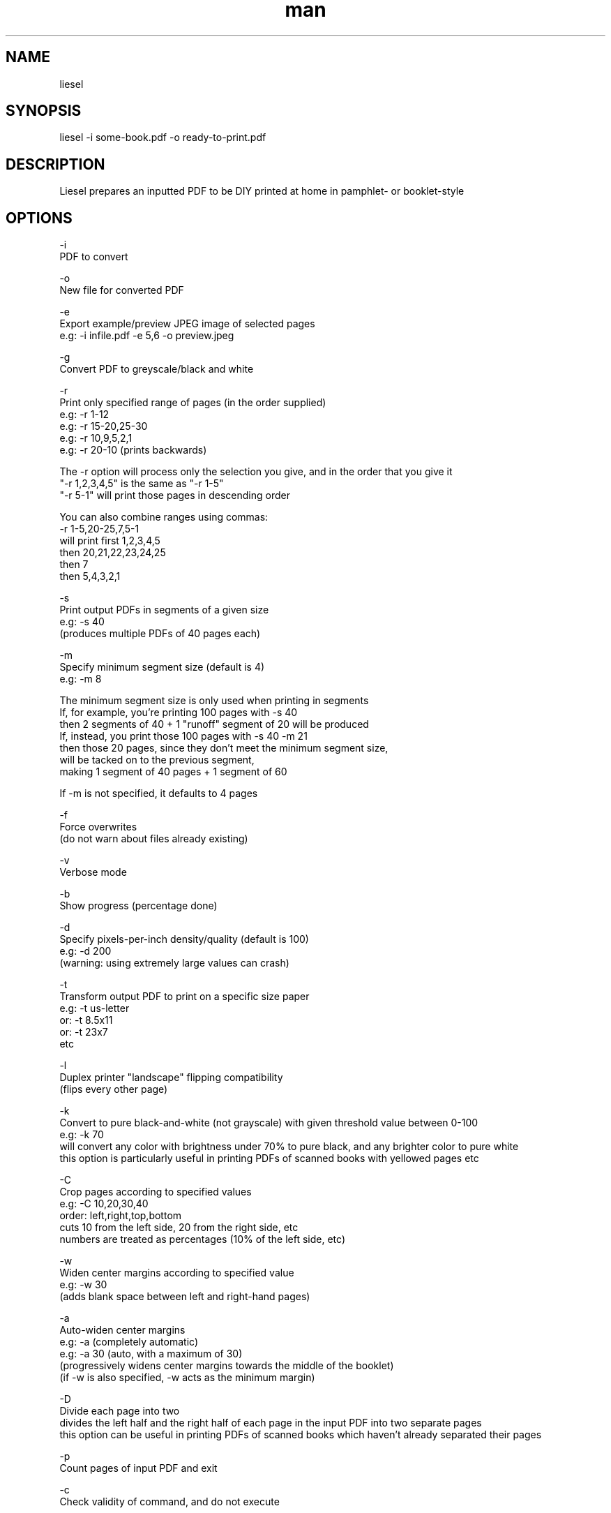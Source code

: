 .\" Manpage for liesel
.\" Contact andrew@rail5.org to correct errors or typos.
.TH man 8 "01 January 2022" "9.0" "liesel man page"
.SH NAME
liesel
.SH SYNOPSIS
liesel -i some-book.pdf -o ready-to-print.pdf
.SH DESCRIPTION
Liesel prepares an inputted PDF to be DIY printed at home in pamphlet- or booklet-style
.SH OPTIONS
  -i
    PDF to convert

  -o
    New file for converted PDF
  
  -e
    Export example/preview JPEG image of selected pages
    e.g: -i infile.pdf -e 5,6 -o preview.jpeg

  -g
    Convert PDF to greyscale/black and white

  -r
    Print only specified range of pages (in the order supplied)
    e.g: -r 1-12
    e.g: -r 15-20,25-30
    e.g: -r 10,9,5,2,1
    e.g: -r 20-10 (prints backwards)

    The -r option will process only the selection you give, and in the order that you give it
    "-r 1,2,3,4,5" is the same as "-r 1-5"
    "-r 5-1" will print those pages in descending order

    You can also combine ranges using commas:
    -r 1-5,20-25,7,5-1
    will print first 1,2,3,4,5
    then 20,21,22,23,24,25
    then 7
    then 5,4,3,2,1

  -s
    Print output PDFs in segments of a given size
    e.g: -s 40
      (produces multiple PDFs of 40 pages each)

  -m
    Specify minimum segment size (default is 4)
    e.g: -m 8

    The minimum segment size is only used when printing in segments
    If, for example, you're printing 100 pages with -s 40
    then 2 segments of 40 + 1 "runoff" segment of 20 will be produced
    If, instead, you print those 100 pages with -s 40 -m 21
    then those 20 pages, since they don't meet the minimum segment size,
    will be tacked on to the previous segment,
    making 1 segment of 40 pages + 1 segment of 60

    If -m is not specified, it defaults to 4 pages

  -f
    Force overwrites
      (do not warn about files already existing)

  -v
    Verbose mode

  -b
    Show progress (percentage done)

  -d
    Specify pixels-per-inch density/quality (default is 100)
    e.g: -d 200
      (warning: using extremely large values can crash)

  -t
    Transform output PDF to print on a specific size paper
      e.g: -t us-letter
      or: -t 8.5x11
      or: -t 23x7
      etc

  -l
    Duplex printer "landscape" flipping compatibility
      (flips every other page)
  
  -k
    Convert to pure black-and-white (not grayscale) with given threshold value between 0-100
    e.g: -k 70
      will convert any color with brightness under 70% to pure black, and any brighter color to pure white
      this option is particularly useful in printing PDFs of scanned books with yellowed pages etc
  
  -C
    Crop pages according to specified values
    e.g: -C 10,20,30,40
      order: left,right,top,bottom
      cuts 10 from the left side, 20 from the right side, etc
      numbers are treated as percentages (10% of the left side, etc)
  
  -w
    Widen center margins according to specified value
    e.g: -w 30
      (adds blank space between left and right-hand pages)
  
  -a
    Auto-widen center margins
    e.g: -a (completely automatic)
    e.g: -a 30 (auto, with a maximum of 30)
      (progressively widens center margins towards the middle of the booklet)
      (if -w is also specified, -w acts as the minimum margin)
  
  -D
    Divide each page into two
      divides the left half and the right half of each page in the input PDF into two separate pages
      this option can be useful in printing PDFs of scanned books which haven't already separated their pages

  -p
    Count pages of input PDF and exit

  -c
    Check validity of command, and do not execute

  -h
    Print this help message

  -q
    Print program info

  -V
    Print version number

Example:
  liesel -i some-book.pdf -g -r 64-77 -f -d 150 -v -b -o ready-to-print.pdf
  liesel -i some-book.pdf -r 100-300,350-400,1-10 -s 40 -t 8.25x11.75 -m 16 -o ready-to-print.pdf
  liesel -i some-book.pdf -r 1,5,7,3,1,50 -l -o ready-to-print.pdf
  liesel -p some-book.pdf
  liesel -c -i some-book.pdf -o output.pdf
.SH SEE ALSO
bookthief
.SH BUGS
No known bugs.
.SH AUTHOR
rail5 (andrew@rail5.org)
